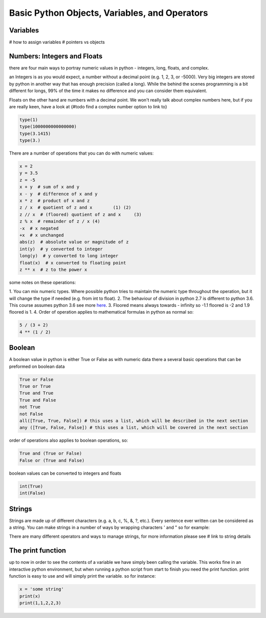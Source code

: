 Basic Python Objects, Variables, and Operators
==============================================


Variables
------------
# how to assign variables
# pointers vs objects


Numbers: Integers and Floats
-------------------------------------
there are four main ways to portray numeric values in python - integers, long, floats, and complex.

an Integers is as you would expect, a number without a decimal point (e.g. 1, 2, 3, or -5000).  Very big integers are
stored by python in another way that has enough precision (called a long).  While the behind the scenes programming is
a bit different for longs, 99% of the time it makes no difference and you can consider them equivalent.

Floats on the other hand are numbers with a decimal point.  We won't really talk about complex numbers here, but if you
are really keen, have a look at {#todo find a complex number option to link to}

.. code:: python

    type(1)
    type(1000000000000000)
    type(3.1415)
    type(3.)

There are a number of operations that you can do with numeric values:

.. code:: python

    x = 2
    y = 3.5
    z = -5
    x + y  # sum of x and y
    x - y  # difference of x and y
    x * z  # product of x and z
    z / x  # quotient of z and x	(1) (2)
    z // x  # (floored) quotient of z and x	(3)
    z % x  # remainder of z / x	(4)
    -x  # x negated
    +x  # x unchanged
    abs(z)  # absolute value or magnitude of z
    int(y)  # y converted to integer
    long(y)  # y converted to long integer
    float(x)  # x converted to floating point
    z ** x  # z to the power x

some notes on these operations:

1. You can mix numeric types. Where possible python tries to maintain the numeric type throughout the operation,
but it will change the type if needed (e.g. from int to float).
2. The behaviour of division in python 2.7 is different to python 3.6.  This course assumes python 3.6 see more `here <http://sebastianraschka.com/Articles/2014_python_2_3_key_diff.html#python-2-1>`_.
3. Floored means always towards - infinity so -1.1 floored is -2 and 1.9 floored is 1.
4. Order of operation applies to mathematical formulas in python as normal so:

.. code:: python

    5 / (3 + 2)
    4 ** (1 / 2)


Boolean
--------

A boolean value in python is either True or False as with numeric data there a several basic operations that can
be preformed on boolean data

.. code:: python

    True or False
    True or True
    True and True
    True and False
    not True
    not False
    all([True, True, False]) # this uses a list, which will be described in the next section
    any ([True, False, False]) # this uses a list, which will be covered in the next section

order of operations also applies to boolean operations, so:

.. code:: python

    True and (True or False)
    False or (True and False)

boolean values can be converted to integers and floats

.. code:: python

    int(True)
    int(False)


Strings
---------

Strings are made up of different characters (e.g. a, b, c, %, &, ?, etc.).  Every sentence ever written can be
considered as a string. You can make strings in a number of ways by wrapping characters ' and " so for example:

.. code:: python
    x = 'my string'
    y = "also my string"
    z = "my string can contain quotes 'like this one'"
    x
    y
    z
    x = """
    triple " or ' can define a string that splits
    a number of lines
    like this
    """
    x
    # numbers can be represented as strings
    x = '5'
    x
    # and stings can be converted to floats and ints
    int(x)
    float(x)
    # though python isn't smart enough to convert everything to a numeric value and throws an exception
    #x = 'five'
    #int(x)


There are many different operators and ways to manage strings, for more information please see # link to string details


The print function
-------------------

up to now in order to see the contents of a variable we have simply been calling the variable.  This works fine in an
interactive python environment, but when running a python script from start to finish you need the print function.
print function is easy to use and will simply print the variable.  so for instance:

.. code:: python

    x = 'some string'
    print(x)
    print(1,1,2,2,3)
